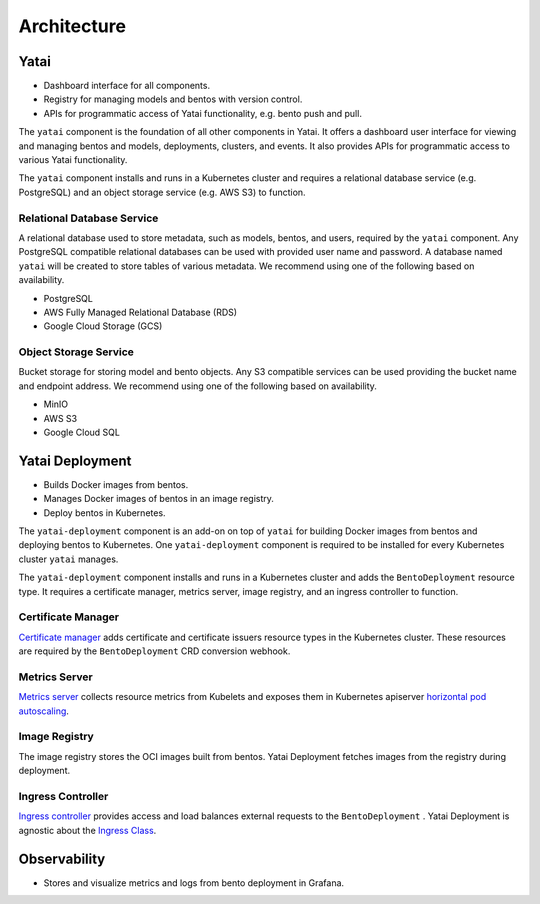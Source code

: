 ============
Architecture
============

Yatai
#####

- Dashboard interface for all components.
- Registry for managing models and bentos with version control.
- APIs for programmatic access of Yatai functionality, e.g. bento push and pull.

The ``yatai`` component is the foundation of all other components in Yatai. It offers a dashboard user interface for viewing and managing bentos and models, deployments, clusters, and events. It also provides APIs for programmatic access to various Yatai functionality.

The ``yatai`` component installs and runs in a Kubernetes cluster and requires a relational database service (e.g. PostgreSQL) and an object storage service (e.g. AWS S3) to function.

Relational Database Service
***************************

A relational database used to store metadata, such as models, bentos, and users, required by the ``yatai`` component. Any PostgreSQL compatible relational databases can be used with provided user name and password. A database named ``yatai`` will be created to store tables of various metadata. We recommend using one of the following based on availability.

- PostgreSQL
- AWS Fully Managed Relational Database (RDS)
- Google Cloud Storage (GCS)

Object Storage Service
**********************

Bucket storage for storing model and bento objects. Any S3 compatible services can be used providing the bucket name and endpoint address. We recommend using one of the following based on availability.

- MinIO
- AWS S3
- Google Cloud SQL

Yatai Deployment
################

- Builds Docker images from bentos.
- Manages Docker images of bentos in an image registry.
- Deploy bentos in Kubernetes.

The ``yatai-deployment`` component is an add-on on top of ``yatai`` for building Docker images from bentos and deploying bentos to Kubernetes. One ``yatai-deployment`` component is required to be installed for every Kubernetes cluster ``yatai`` manages.

The ``yatai-deployment`` component installs and runs in a Kubernetes cluster and adds the ``BentoDeployment``  resource type. It requires a certificate manager, metrics server, image registry, and an ingress controller to function.

Certificate Manager
*******************

`Certificate manager <https://cert-manager.io/docs/>`_ adds certificate and certificate issuers resource types in the Kubernetes cluster. These resources are required by the ``BentoDeployment`` CRD conversion webhook.

Metrics Server
**************

`Metrics server <https://github.com/kubernetes-sigs/metrics-server>`_ collects resource metrics from Kubelets and exposes them in Kubernetes apiserver `horizontal pod autoscaling <https://kubernetes.io/docs/tasks/run-application/horizontal-pod-autoscale/#how-does-a-horizontalpodautoscaler-work>`_.

Image Registry
**************

The image registry stores the OCI images built from bentos. Yatai Deployment fetches images from the registry during deployment.

Ingress Controller
******************

`Ingress controller <https://kubernetes.io/docs/concepts/services-networking/ingress/>`_ provides access and load balances external requests to the ``BentoDeployment`` . Yatai Deployment is agnostic about the `Ingress Class <https://kubernetes.io/docs/concepts/services-networking/ingress/#ingress-class) or the ingress controller [implementations](https://kubernetes.io/docs/concepts/services-networking/ingress-controllers/>`_.

Observability
#############

- Stores and visualize metrics and logs from bento deployment in Grafana.
